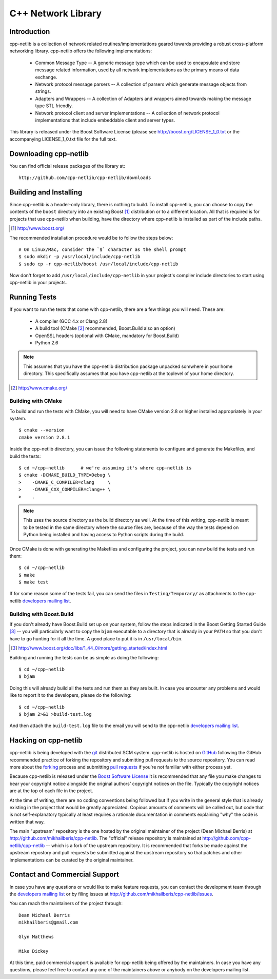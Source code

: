 C++ Network Library
===================

Introduction
------------

cpp-netlib is a collection of network related routines/implementations
geared towards providing a robust cross-platform networking library.
cpp-netlib offers the following implementations:

  *  Common Message Type -- A generic message type which can be used
     to encapsulate and store message related information, used by all
     network implementations as the primary means of data exchange.
  *  Network protocol message parsers -- A collection of parsers which
     generate message objects from strings.
  *  Adapters and Wrappers -- A collection of Adapters and wrappers aimed
     towards making the message type STL friendly.
  *  Network protocol client and server implementations -- A collection 
     of network protocol implementations that include embeddable client 
     and server types.

This library is released under the Boost Software License (please see
http://boost.org/LICENSE_1_0.txt or the accompanying LICENSE_1_0.txt file
for the full text.

Downloading cpp-netlib
----------------------

You can find official release packages of the library at::

    http://github.com/cpp-netlib/cpp-netlib/downloads

Building and Installing
-----------------------

Since cpp-netlib is a header-only library, there is nothing to build. To install
cpp-netlib, you can choose to copy the contents of the ``boost`` directory into
an existing Boost [#]_ distribution or to a different location. All that is
required is for projects that use cpp-netlib when building, have the directory
where cpp-netlib is installed as part of the include paths.

.. [#] http://www.boost.org/

The recommended installation procedure would be to follow the steps below::

    # On Linux/Mac, consider the `$` character as the shell prompt
    $ sudo mkdir -p /usr/local/include/cpp-netlib
    $ sudo cp -r cpp-netlib/boost /usr/local/include/cpp-netlib

Now don't forget to add ``/usr/local/include/cpp-netlib`` in your project's
compiler include directories to start using cpp-netlib in your projects.

Running Tests
-------------

If you want to run the tests that come with cpp-netlib, there are a few things
you will need. These are:

  * A compiler (GCC 4.x or Clang 2.8)
  * A build tool (CMake [#]_ recommended, Boost.Build also an option)
  * OpenSSL headers (optional with CMake, mandatory for Boost.Build)
  * Python 2.6

.. note:: This assumes that you have the cpp-netlib distribution package
   unpacked somwhere in your home directory. This specifically assumes that you
   have cpp-netlib at the toplevel of your home directory.
.. [#] http://www.cmake.org/

Building with CMake
~~~~~~~~~~~~~~~~~~~

To build and run the tests with CMake, you will need to have CMake version 2.8
or higher installed appropriately in your system.

::

    $ cmake --version
    cmake version 2.8.1

Inside the cpp-netlib directory, you can issue the following statements to
configure and generate the Makefiles, and build the tests::

    $ cd ~/cpp-netlib      # we're assuming it's where cpp-netlib is
    $ cmake -DCMAKE_BUILD_TYPE=Debug \
    >    -CMAKE_C_COMPILER=clang     \
    >    -CMAKE_CXX_COMPILER=clang++ \
    >    .

.. note:: This uses the source directory as the build directory as well. At the
   time of this writing, cpp-netlib is meant to be tested in the same directory
   where the source files are, because of the way the tests depend on Python
   being installed and having access to Python scripts during the build.

Once CMake is done with generating the Makefiles and configuring the project,
you can now build the tests and run them::

    $ cd ~/cpp-netlib
    $ make
    $ make test

If for some reason some of the tests fail, you can send the files in
``Testing/Temporary/`` as attachments to the cpp-netlib `developers mailing
list`_.

.. _`developers mailing list`: https://lists.sourceforge.net/lists/listinfo/cpp-netlib-devel

Building with Boost.Build
~~~~~~~~~~~~~~~~~~~~~~~~~

If you don't already have Boost.Build set up on your system, follow the steps
indicated in the Boost Getting Started Guide [#]_ -- you will particularly want
to copy the ``bjam`` executable to a directory that is already in your ``PATH``
so that you don't have to go hunting for it all the time. A good place to put it
is in ``/usr/local/bin``.

.. [#] http://www.boost.org/doc/libs/1_44_0/more/getting_started/index.html

Building and running the tests can be as simple as doing the following::

    $ cd ~/cpp-netlib
    $ bjam

Doing this will already build all the tests and run them as they are built. In
case you encounter any problems and would like to report it to the developers,
please do the following::

    $ cd ~/cpp-netlib
    $ bjam 2>&1 >build-test.log

And then attach the ``build-test.log`` file to the email you will send to the
cpp-netlib `developers mailing list`_.

.. _`developers mailing list`: https://lists.sourceforge.net/lists/listinfo/cpp-netlib-devel

Hacking on cpp-netlib
---------------------

cpp-netlib is being developed with the git_ distributed SCM system.
cpp-netlib is hosted on GitHub_ following the GitHub recommended practice of
forking the repository and submitting pull requests to the source repository.
You can read more about the forking_ process and submitting `pull requests`_ if
you're not familiar with either process yet.

.. _git: http://git-scm.com/
.. _GitHub: http://github.com/
.. _forking: http://help.github.com/forking/
.. _`pull requests`: http://help.github.com/pull-requests/

Because cpp-netlib is released under the `Boost Software License`_ it is
recommended that any file you make changes to bear your copyright notice
alongside the original authors' copyright notices on the file. Typically the
copyright notices are at the top of each file in the project.

.. _`Boost Software License`: http://www.boost.org/LICENSE_1_0.txt

At the time of writing, there are no coding conventions being followed but if
you write in the general style that is already existing in the project that
would be greatly appreciated. Copious amounts of comments will be called out,
but code that is not self-explanatory typically at least requires a rationale
documentation in comments explaining "why" the code is written that way.

The main "upstream" repository is the one hosted by the original maintainer of
the project (Dean Michael Berris) at http://github.com/mikhailberis/cpp-netlib.
The "official" release repository is maintained at
http://github.com/cpp-netlib/cpp-netlib -- which is a fork of the upstream
repository. It is recommended that forks be made against the upstream repostory
and pull requests be submitted against the upstream repository so that patches
and other implementations can be curated by the original maintainer.

Contact and Commercial Support
------------------------------

In case you have any questions or would like to make feature requests, you can
contact the development team through the `developers mailing list`_
or by filing issues at http://github.com/mikhailberis/cpp-netlib/issues.

.. _`developers mailing list`:
   https://lists.sourceforge.net/lists/listinfo/cpp-netlib-devel

You can reach the maintainers of the project through::

    Dean Michael Berris
    mikhailberis@gmail.com

    Glyn Matthews

    Mike Dickey

At this time, paid commercial support is available for cpp-netlib being offered
by the maintainers. In case you have any questions, please feel free to contact
any one of the maintainers above or anybody on the developers mailing list.

